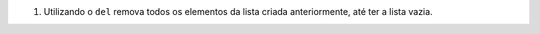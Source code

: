 #. Utilizando o ``del`` remova todos os elementos da lista criada anteriormente,
   até ter a lista vazia.